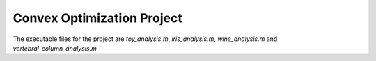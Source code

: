 ===========================
Convex Optimization Project
===========================

The executable files for the project are `toy_analysis.m`, `iris_analysis.m`, `wine_analysis.m` and `vertebral_column_analysis.m`